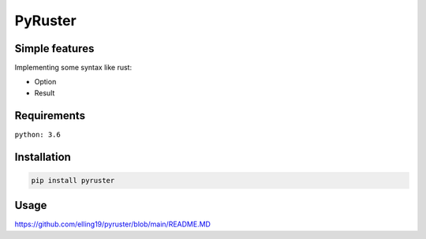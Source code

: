 PyRuster
========

Simple features
---------------

Implementing some syntax like rust:

- Option
- Result

Requirements
------------
``python: 3.6``

Installation
------------

.. code-block:: text

    pip install pyruster

Usage
----
https://github.com/elling19/pyruster/blob/main/README.MD